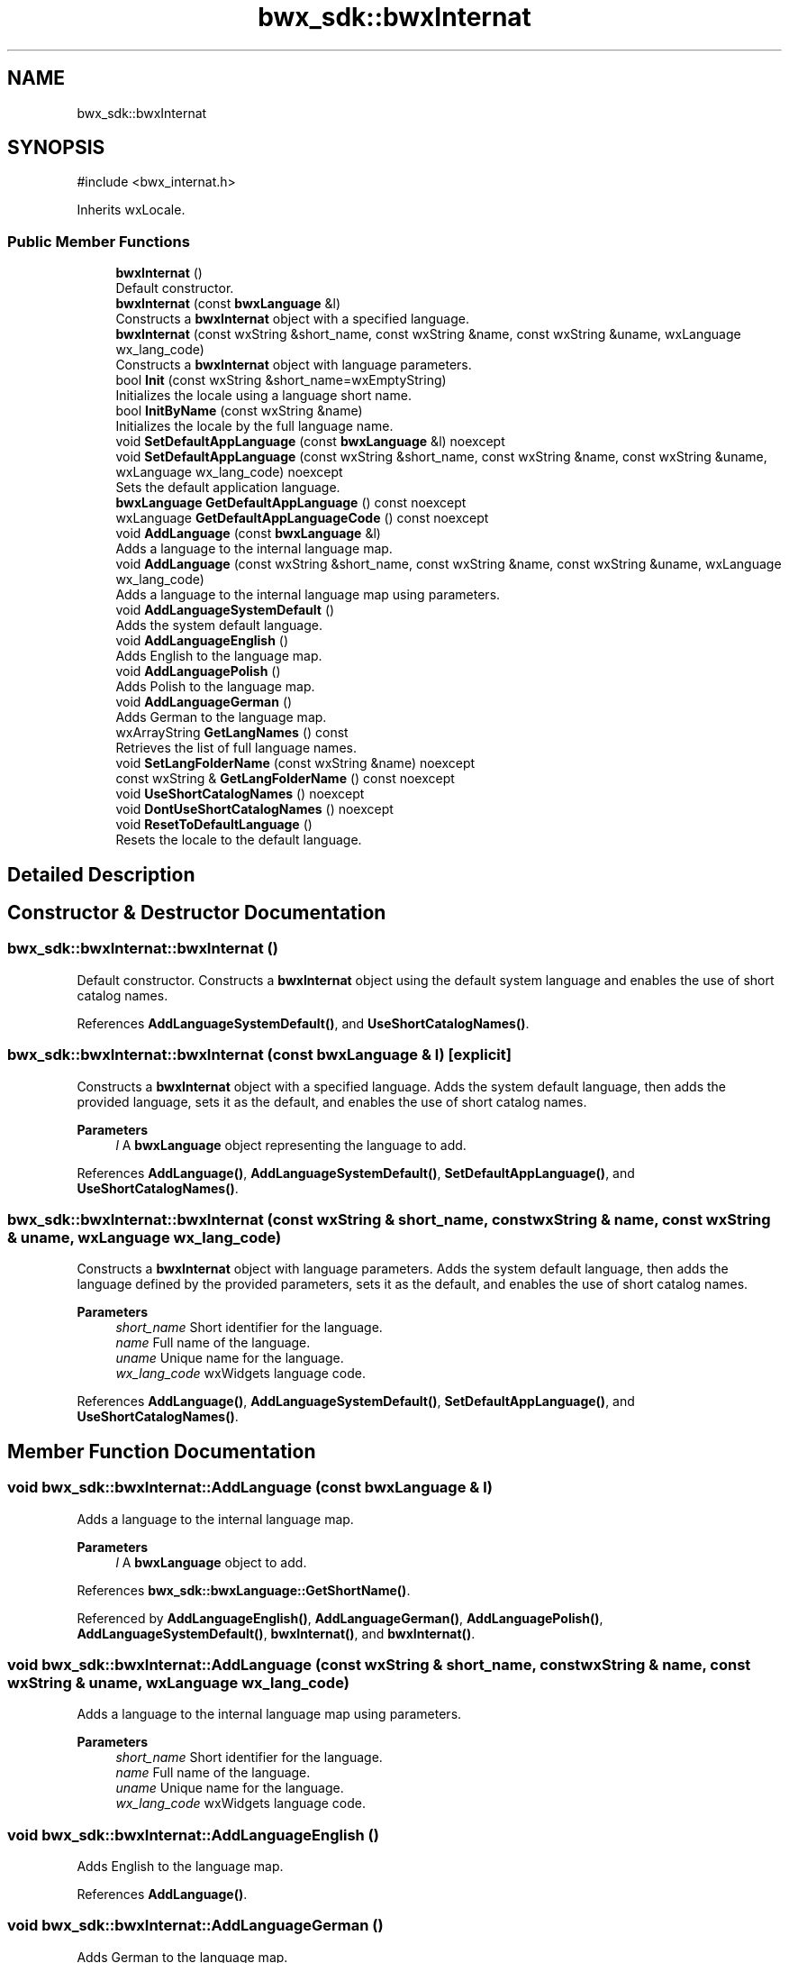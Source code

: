 .TH "bwx_sdk::bwxInternat" 3 "Version 1.0.0" "BWX SDK" \" -*- nroff -*-
.ad l
.nh
.SH NAME
bwx_sdk::bwxInternat
.SH SYNOPSIS
.br
.PP
.PP
\fR#include <bwx_internat\&.h>\fP
.PP
Inherits wxLocale\&.
.SS "Public Member Functions"

.in +1c
.ti -1c
.RI "\fBbwxInternat\fP ()"
.br
.RI "Default constructor\&. "
.ti -1c
.RI "\fBbwxInternat\fP (const \fBbwxLanguage\fP &l)"
.br
.RI "Constructs a \fBbwxInternat\fP object with a specified language\&. "
.ti -1c
.RI "\fBbwxInternat\fP (const wxString &short_name, const wxString &name, const wxString &uname, wxLanguage wx_lang_code)"
.br
.RI "Constructs a \fBbwxInternat\fP object with language parameters\&. "
.ti -1c
.RI "bool \fBInit\fP (const wxString &short_name=wxEmptyString)"
.br
.RI "Initializes the locale using a language short name\&. "
.ti -1c
.RI "bool \fBInitByName\fP (const wxString &name)"
.br
.RI "Initializes the locale by the full language name\&. "
.ti -1c
.RI "void \fBSetDefaultAppLanguage\fP (const \fBbwxLanguage\fP &l) noexcept"
.br
.ti -1c
.RI "void \fBSetDefaultAppLanguage\fP (const wxString &short_name, const wxString &name, const wxString &uname, wxLanguage wx_lang_code) noexcept"
.br
.RI "Sets the default application language\&. "
.ti -1c
.RI "\fBbwxLanguage\fP \fBGetDefaultAppLanguage\fP () const noexcept"
.br
.ti -1c
.RI "wxLanguage \fBGetDefaultAppLanguageCode\fP () const noexcept"
.br
.ti -1c
.RI "void \fBAddLanguage\fP (const \fBbwxLanguage\fP &l)"
.br
.RI "Adds a language to the internal language map\&. "
.ti -1c
.RI "void \fBAddLanguage\fP (const wxString &short_name, const wxString &name, const wxString &uname, wxLanguage wx_lang_code)"
.br
.RI "Adds a language to the internal language map using parameters\&. "
.ti -1c
.RI "void \fBAddLanguageSystemDefault\fP ()"
.br
.RI "Adds the system default language\&. "
.ti -1c
.RI "void \fBAddLanguageEnglish\fP ()"
.br
.RI "Adds English to the language map\&. "
.ti -1c
.RI "void \fBAddLanguagePolish\fP ()"
.br
.RI "Adds Polish to the language map\&. "
.ti -1c
.RI "void \fBAddLanguageGerman\fP ()"
.br
.RI "Adds German to the language map\&. "
.ti -1c
.RI "wxArrayString \fBGetLangNames\fP () const"
.br
.RI "Retrieves the list of full language names\&. "
.ti -1c
.RI "void \fBSetLangFolderName\fP (const wxString &name) noexcept"
.br
.ti -1c
.RI "const wxString & \fBGetLangFolderName\fP () const noexcept"
.br
.ti -1c
.RI "void \fBUseShortCatalogNames\fP () noexcept"
.br
.ti -1c
.RI "void \fBDontUseShortCatalogNames\fP () noexcept"
.br
.ti -1c
.RI "void \fBResetToDefaultLanguage\fP ()"
.br
.RI "Resets the locale to the default language\&. "
.in -1c
.SH "Detailed Description"
.PP 
.SH "Constructor & Destructor Documentation"
.PP 
.SS "bwx_sdk::bwxInternat::bwxInternat ()"

.PP
Default constructor\&. Constructs a \fBbwxInternat\fP object using the default system language and enables the use of short catalog names\&. 
.PP
References \fBAddLanguageSystemDefault()\fP, and \fBUseShortCatalogNames()\fP\&.
.SS "bwx_sdk::bwxInternat::bwxInternat (const \fBbwxLanguage\fP & l)\fR [explicit]\fP"

.PP
Constructs a \fBbwxInternat\fP object with a specified language\&. Adds the system default language, then adds the provided language, sets it as the default, and enables the use of short catalog names\&.
.PP
\fBParameters\fP
.RS 4
\fIl\fP A \fBbwxLanguage\fP object representing the language to add\&. 
.RE
.PP

.PP
References \fBAddLanguage()\fP, \fBAddLanguageSystemDefault()\fP, \fBSetDefaultAppLanguage()\fP, and \fBUseShortCatalogNames()\fP\&.
.SS "bwx_sdk::bwxInternat::bwxInternat (const wxString & short_name, const wxString & name, const wxString & uname, wxLanguage wx_lang_code)"

.PP
Constructs a \fBbwxInternat\fP object with language parameters\&. Adds the system default language, then adds the language defined by the provided parameters, sets it as the default, and enables the use of short catalog names\&.
.PP
\fBParameters\fP
.RS 4
\fIshort_name\fP Short identifier for the language\&. 
.br
\fIname\fP Full name of the language\&. 
.br
\fIuname\fP Unique name for the language\&. 
.br
\fIwx_lang_code\fP wxWidgets language code\&. 
.RE
.PP

.PP
References \fBAddLanguage()\fP, \fBAddLanguageSystemDefault()\fP, \fBSetDefaultAppLanguage()\fP, and \fBUseShortCatalogNames()\fP\&.
.SH "Member Function Documentation"
.PP 
.SS "void bwx_sdk::bwxInternat::AddLanguage (const \fBbwxLanguage\fP & l)"

.PP
Adds a language to the internal language map\&. 
.PP
\fBParameters\fP
.RS 4
\fIl\fP A \fBbwxLanguage\fP object to add\&. 
.RE
.PP

.PP
References \fBbwx_sdk::bwxLanguage::GetShortName()\fP\&.
.PP
Referenced by \fBAddLanguageEnglish()\fP, \fBAddLanguageGerman()\fP, \fBAddLanguagePolish()\fP, \fBAddLanguageSystemDefault()\fP, \fBbwxInternat()\fP, and \fBbwxInternat()\fP\&.
.SS "void bwx_sdk::bwxInternat::AddLanguage (const wxString & short_name, const wxString & name, const wxString & uname, wxLanguage wx_lang_code)"

.PP
Adds a language to the internal language map using parameters\&. 
.PP
\fBParameters\fP
.RS 4
\fIshort_name\fP Short identifier for the language\&. 
.br
\fIname\fP Full name of the language\&. 
.br
\fIuname\fP Unique name for the language\&. 
.br
\fIwx_lang_code\fP wxWidgets language code\&. 
.RE
.PP

.SS "void bwx_sdk::bwxInternat::AddLanguageEnglish ()"

.PP
Adds English to the language map\&. 
.PP
References \fBAddLanguage()\fP\&.
.SS "void bwx_sdk::bwxInternat::AddLanguageGerman ()"

.PP
Adds German to the language map\&. 
.PP
References \fBAddLanguage()\fP\&.
.SS "void bwx_sdk::bwxInternat::AddLanguagePolish ()"

.PP
Adds Polish to the language map\&. 
.PP
References \fBAddLanguage()\fP\&.
.SS "void bwx_sdk::bwxInternat::AddLanguageSystemDefault ()"

.PP
Adds the system default language\&. This method adds a language entry representing the system default\&. 
.PP
References \fBAddLanguage()\fP\&.
.PP
Referenced by \fBbwxInternat()\fP, \fBbwxInternat()\fP, and \fBbwxInternat()\fP\&.
.SS "void bwx_sdk::bwxInternat::DontUseShortCatalogNames ()\fR [inline]\fP, \fR [noexcept]\fP"

.SS "\fBbwxLanguage\fP bwx_sdk::bwxInternat::GetDefaultAppLanguage () const\fR [inline]\fP, \fR [noexcept]\fP"

.SS "wxLanguage bwx_sdk::bwxInternat::GetDefaultAppLanguageCode () const\fR [inline]\fP, \fR [noexcept]\fP"

.PP
References \fBbwx_sdk::bwxLanguage::GetWxLangCode()\fP\&.
.SS "const wxString & bwx_sdk::bwxInternat::GetLangFolderName () const\fR [inline]\fP, \fR [noexcept]\fP"

.SS "wxArrayString bwx_sdk::bwxInternat::GetLangNames () const"

.PP
Retrieves the list of full language names\&. Iterates over the internal language map and returns an array of language names\&.
.PP
\fBReturns\fP
.RS 4
A wxArrayString containing the names of all languages in the map\&. 
.RE
.PP

.SS "bool bwx_sdk::bwxInternat::Init (const wxString & short_name = \fRwxEmptyString\fP)"

.PP
Initializes the locale using a language short name\&. If the provided short name is empty, the system language is used\&. If the system language is unknown, the default language is used instead\&. Once the language code is determined, the locale is initialized and the language catalogs are loaded\&.
.PP
\fBParameters\fP
.RS 4
\fIshort_name\fP The short name of the language to initialize\&. 
.RE
.PP
\fBReturns\fP
.RS 4
True if initialization and catalog loading succeeded; false otherwise\&. 
.RE
.PP

.PP
References \fBbwx_sdk::bwxLanguage::GetWxLangCode()\fP\&.
.PP
Referenced by \fBInitByName()\fP, and \fBResetToDefaultLanguage()\fP\&.
.SS "bool bwx_sdk::bwxInternat::InitByName (const wxString & name)"

.PP
Initializes the locale by the full language name\&. Searches the internal language map for a language whose full name matches the provided name\&. If found, the locale is initialized using the corresponding short name\&.
.PP
\fBParameters\fP
.RS 4
\fIname\fP The full name of the language\&. 
.RE
.PP
\fBReturns\fP
.RS 4
True if initialization succeeded; false otherwise\&. 
.RE
.PP

.PP
References \fBInit()\fP\&.
.SS "void bwx_sdk::bwxInternat::ResetToDefaultLanguage ()"

.PP
Resets the locale to the default language\&. Re-initializes the locale using the default language's short name\&. 
.PP
References \fBbwx_sdk::bwxLanguage::GetShortName()\fP, and \fBInit()\fP\&.
.SS "void bwx_sdk::bwxInternat::SetDefaultAppLanguage (const \fBbwxLanguage\fP & l)\fR [inline]\fP, \fR [noexcept]\fP"

.PP
Referenced by \fBbwxInternat()\fP, and \fBbwxInternat()\fP\&.
.SS "void bwx_sdk::bwxInternat::SetDefaultAppLanguage (const wxString & short_name, const wxString & name, const wxString & uname, wxLanguage wx_lang_code)\fR [noexcept]\fP"

.PP
Sets the default application language\&. Updates the default language used by the application\&.
.PP
\fBParameters\fP
.RS 4
\fIshort_name\fP Short identifier for the language\&. 
.br
\fIname\fP Full name of the language\&. 
.br
\fIuname\fP Unique name for the language\&. 
.br
\fIwx_lang_code\fP wxWidgets language code\&. 
.RE
.PP

.SS "void bwx_sdk::bwxInternat::SetLangFolderName (const wxString & name)\fR [inline]\fP, \fR [noexcept]\fP"

.SS "void bwx_sdk::bwxInternat::UseShortCatalogNames ()\fR [inline]\fP, \fR [noexcept]\fP"

.PP
Referenced by \fBbwxInternat()\fP, \fBbwxInternat()\fP, and \fBbwxInternat()\fP\&.

.SH "Author"
.PP 
Generated automatically by Doxygen for BWX SDK from the source code\&.
